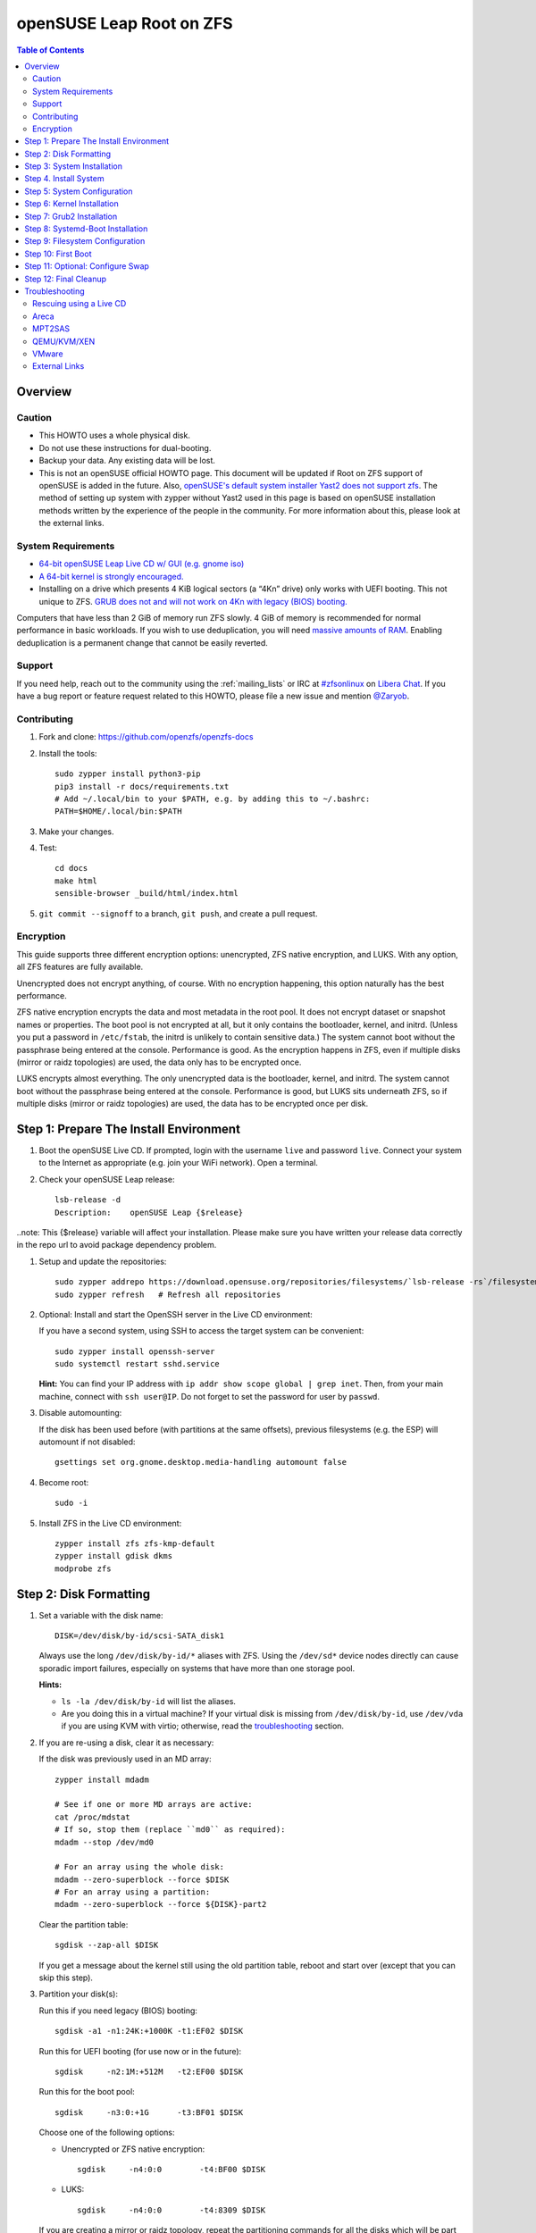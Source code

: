 .. highlight:: sh

openSUSE Leap Root on ZFS
=========================

.. contents:: Table of Contents
  :local:

Overview
--------

Caution
~~~~~~~

- This HOWTO uses a whole physical disk.
- Do not use these instructions for dual-booting.
- Backup your data. Any existing data will be lost.
- This is not an openSUSE official HOWTO page. This document will be updated if Root on ZFS support of
  openSUSE is added in the future.
  Also, `openSUSE's default system installer Yast2 does not support zfs <https://forums.opensuse.org/showthread.php/510071-HOWTO-Install-ZFSonLinux-on-OpenSuse>`__. The method of setting up system
  with zypper without Yast2 used in this page is based on openSUSE installation methods written by the
  experience of the people in the community.
  For more information about this, please look at the external links.


System Requirements
~~~~~~~~~~~~~~~~~~~


- `64-bit openSUSE Leap Live CD w/ GUI (e.g. gnome iso)
  <https://software.opensuse.org/distributions/leap>`__
- `A 64-bit kernel is strongly encouraged.
  <https://github.com/zfsonlinux/zfs/wiki/FAQ#32-bit-vs-64-bit-systems>`__
- Installing on a drive which presents 4 KiB logical sectors (a “4Kn” drive)
  only works with UEFI booting. This not unique to ZFS. `GRUB does not and
  will not work on 4Kn with legacy (BIOS) booting.
  <http://savannah.gnu.org/bugs/?46700>`__

Computers that have less than 2 GiB of memory run ZFS slowly. 4 GiB of memory
is recommended for normal performance in basic workloads. If you wish to use
deduplication, you will need `massive amounts of RAM
<http://wiki.freebsd.org/ZFSTuningGuide#Deduplication>`__. Enabling
deduplication is a permanent change that cannot be easily reverted.

Support
~~~~~~~

If you need help, reach out to the community using the :ref:`mailing_lists` or IRC at
`#zfsonlinux <ircs://irc.libera.chat/#zfsonlinux>`__ on `Libera Chat
<https://libera.chat/>`__. If you have a bug report or feature request
related to this HOWTO, please file a new issue and mention `@Zaryob <https://github.com/Zaryob>`__.

Contributing
~~~~~~~~~~~~

#. Fork and clone: https://github.com/openzfs/openzfs-docs

#. Install the tools::

    sudo zypper install python3-pip
    pip3 install -r docs/requirements.txt
    # Add ~/.local/bin to your $PATH, e.g. by adding this to ~/.bashrc:
    PATH=$HOME/.local/bin:$PATH

#. Make your changes.

#. Test::

    cd docs
    make html
    sensible-browser _build/html/index.html

#. ``git commit --signoff`` to a branch, ``git push``, and create a pull
   request.

Encryption
~~~~~~~~~~

This guide supports three different encryption options: unencrypted, ZFS
native encryption, and LUKS. With any option, all ZFS features are fully
available.

Unencrypted does not encrypt anything, of course. With no encryption
happening, this option naturally has the best performance.

ZFS native encryption encrypts the data and most metadata in the root
pool. It does not encrypt dataset or snapshot names or properties. The
boot pool is not encrypted at all, but it only contains the bootloader,
kernel, and initrd. (Unless you put a password in ``/etc/fstab``, the
initrd is unlikely to contain sensitive data.) The system cannot boot
without the passphrase being entered at the console. Performance is
good. As the encryption happens in ZFS, even if multiple disks (mirror
or raidz topologies) are used, the data only has to be encrypted once.

LUKS encrypts almost everything. The only unencrypted data is the bootloader,
kernel, and initrd. The system cannot boot without the passphrase being
entered at the console. Performance is good, but LUKS sits underneath ZFS, so
if multiple disks (mirror or raidz topologies) are used, the data has to be
encrypted once per disk.

Step 1: Prepare The Install Environment
---------------------------------------

#. Boot the openSUSE Live CD. If prompted, login with the username
   ``live`` and password ``live``. Connect your system to the Internet as
   appropriate (e.g. join your WiFi network). Open a terminal.

#. Check your openSUSE Leap release::

    lsb-release -d
    Description:    openSUSE Leap {$release}

..note: This {$release} variable will affect your installation. Please make sure you have written your release data correctly in the repo url to avoid package dependency problem.

#. Setup and update the repositories::

     sudo zypper addrepo https://download.opensuse.org/repositories/filesystems/`lsb-release -rs`/filesystems.repo
     sudo zypper refresh   # Refresh all repositories

#. Optional: Install and start the OpenSSH server in the Live CD environment:

   If you have a second system, using SSH to access the target system can be
   convenient::

     sudo zypper install openssh-server
     sudo systemctl restart sshd.service

   **Hint:** You can find your IP address with
   ``ip addr show scope global | grep inet``. Then, from your main machine,
   connect with ``ssh user@IP``. Do not forget to set the password for user by ``passwd``.


#. Disable automounting:

   If the disk has been used before (with partitions at the same offsets),
   previous filesystems (e.g. the ESP) will automount if not disabled::

     gsettings set org.gnome.desktop.media-handling automount false


#. Become root::

     sudo -i

#. Install ZFS in the Live CD environment::

     zypper install zfs zfs-kmp-default
     zypper install gdisk dkms
     modprobe zfs

Step 2: Disk Formatting
-----------------------

#. Set a variable with the disk name::

     DISK=/dev/disk/by-id/scsi-SATA_disk1

   Always use the long ``/dev/disk/by-id/*`` aliases with ZFS. Using the
   ``/dev/sd*`` device nodes directly can cause sporadic import failures,
   especially on systems that have more than one storage pool.

   **Hints:**

   - ``ls -la /dev/disk/by-id`` will list the aliases.
   - Are you doing this in a virtual machine? If your virtual disk is missing
     from ``/dev/disk/by-id``, use ``/dev/vda`` if you are using KVM with
     virtio; otherwise, read the `troubleshooting <#troubleshooting>`__
     section.

#. If you are re-using a disk, clear it as necessary:

   If the disk was previously used in an MD array::

     zypper install mdadm

     # See if one or more MD arrays are active:
     cat /proc/mdstat
     # If so, stop them (replace ``md0`` as required):
     mdadm --stop /dev/md0

     # For an array using the whole disk:
     mdadm --zero-superblock --force $DISK
     # For an array using a partition:
     mdadm --zero-superblock --force ${DISK}-part2

   Clear the partition table::

     sgdisk --zap-all $DISK

   If you get a message about the kernel still using the old partition table,
   reboot and start over (except that you can skip this step).


#. Partition your disk(s):

   Run this if you need legacy (BIOS) booting::

     sgdisk -a1 -n1:24K:+1000K -t1:EF02 $DISK

   Run this for UEFI booting (for use now or in the future)::

     sgdisk     -n2:1M:+512M   -t2:EF00 $DISK

   Run this for the boot pool::

     sgdisk     -n3:0:+1G      -t3:BF01 $DISK

   Choose one of the following options:

   - Unencrypted or ZFS native encryption::

       sgdisk     -n4:0:0        -t4:BF00 $DISK

   - LUKS::

       sgdisk     -n4:0:0        -t4:8309 $DISK

   If you are creating a mirror or raidz topology, repeat the partitioning
   commands for all the disks which will be part of the pool.

#. Create the boot pool::

     zpool create \
         -o cachefile=/etc/zfs/zpool.cache \
         -o ashift=12 -d \
         -o feature@async_destroy=enabled \
         -o feature@bookmarks=enabled \
         -o feature@embedded_data=enabled \
         -o feature@empty_bpobj=enabled \
         -o feature@enabled_txg=enabled \
         -o feature@extensible_dataset=enabled \
         -o feature@filesystem_limits=enabled \
         -o feature@hole_birth=enabled \
         -o feature@large_blocks=enabled \
         -o feature@lz4_compress=enabled \
         -o feature@spacemap_histogram=enabled \
         -o feature@zpool_checkpoint=enabled \
         -O acltype=posixacl -O canmount=off -O compression=lz4 \
         -O devices=off -O normalization=formD -O relatime=on -O xattr=sa \
         -O mountpoint=/boot -R /mnt \
         bpool ${DISK}-part3

   You should not need to customize any of the options for the boot pool.

   GRUB does not support all of the zpool features. See ``spa_feature_names``
   in `grub-core/fs/zfs/zfs.c
   <http://git.savannah.gnu.org/cgit/grub.git/tree/grub-core/fs/zfs/zfs.c#n276>`__.
   This step creates a separate boot pool for ``/boot`` with the features
   limited to only those that GRUB supports, allowing the root pool to use
   any/all features. Note that GRUB opens the pool read-only, so all
   read-only compatible features are “supported” by GRUB.

   **Hints:**

   - If you are creating a mirror topology, create the pool using::

       zpool create \
           ... \
           bpool mirror \
           /dev/disk/by-id/scsi-SATA_disk1-part3 \
           /dev/disk/by-id/scsi-SATA_disk2-part3

   - For raidz topologies, replace ``mirror`` in the above command with
     ``raidz``, ``raidz2``, or  ``raidz3`` and list the partitions from
     additional disks.
   - The pool name is arbitrary. If changed, the new name must be used
     consistently. The ``bpool`` convention originated in this HOWTO.

   **Feature Notes:**

   - The ``allocation_classes`` feature should be safe to use. However, unless
     one is using it (i.e. a ``special`` vdev), there is no point to enabling
     it. It is extremely unlikely that someone would use this feature for a
     boot pool. If one cares about speeding up the boot pool, it would make
     more sense to put the whole pool on the faster disk rather than using it
     as a ``special`` vdev.
   - The ``project_quota`` feature has been tested and is safe to use. This
     feature is extremely unlikely to matter for the boot pool.
   - The ``resilver_defer`` should be safe but the boot pool is small enough
     that it is unlikely to be necessary.
   - The ``spacemap_v2`` feature has been tested and is safe to use. The boot
     pool is small, so this does not matter in practice.
   - As a read-only compatible feature, the ``userobj_accounting`` feature
     should be compatible in theory, but in practice, GRUB can fail with an
     “invalid dnode type” error. This feature does not matter for ``/boot``
     anyway.

#. Create the root pool:

   Choose one of the following options:

   - Unencrypted::

       zpool create \
           -o cachefile=/etc/zfs/zpool.cache \
           -o ashift=12 \
           -O acltype=posixacl -O canmount=off -O compression=lz4 \
           -O dnodesize=auto -O normalization=formD -O relatime=on \
           -O xattr=sa -O mountpoint=/ -R /mnt \
           rpool ${DISK}-part4

   - ZFS native encryption::

       zpool create \
           -o cachefile=/etc/zfs/zpool.cache \
           -o ashift=12 \
           -O encryption=aes-256-gcm \
           -O keylocation=prompt -O keyformat=passphrase \
           -O acltype=posixacl -O canmount=off -O compression=lz4 \
           -O dnodesize=auto -O normalization=formD -O relatime=on \
           -O xattr=sa -O mountpoint=/ -R /mnt \
           rpool ${DISK}-part4

   - LUKS::

       zypper install cryptsetup
       cryptsetup luksFormat -c aes-xts-plain64 -s 512 -h sha256 ${DISK}-part4
       cryptsetup luksOpen ${DISK}-part4 luks1
       zpool create \
           -o cachefile=/etc/zfs/zpool.cache \
           -o ashift=12 \
           -O acltype=posixacl -O canmount=off -O compression=lz4 \
           -O dnodesize=auto -O normalization=formD -O relatime=on \
           -O xattr=sa -O mountpoint=/ -R /mnt \
           rpool /dev/mapper/luks1

   **Notes:**

   - The use of ``ashift=12`` is recommended here because many drives
     today have 4 KiB (or larger) physical sectors, even though they
     present 512 B logical sectors. Also, a future replacement drive may
     have 4 KiB physical sectors (in which case ``ashift=12`` is desirable)
     or 4 KiB logical sectors (in which case ``ashift=12`` is required).
   - Setting ``-O acltype=posixacl`` enables POSIX ACLs globally. If you
     do not want this, remove that option, but later add
     ``-o acltype=posixacl`` (note: lowercase “o”) to the ``zfs create``
     for ``/var/log``, as `journald requires ACLs
     <https://askubuntu.com/questions/970886/journalctl-says-failed-to-search-journal-acl-operation-not-supported>`__
   - Setting ``normalization=formD`` eliminates some corner cases relating
     to UTF-8 filename normalization. It also implies ``utf8only=on``,
     which means that only UTF-8 filenames are allowed. If you care to
     support non-UTF-8 filenames, do not use this option. For a discussion
     of why requiring UTF-8 filenames may be a bad idea, see `The problems
     with enforced UTF-8 only filenames
     <http://utcc.utoronto.ca/~cks/space/blog/linux/ForcedUTF8Filenames>`__.
   - ``recordsize`` is unset (leaving it at the default of 128 KiB). If you
     want to tune it (e.g. ``-o recordsize=1M``), see `these
     <https://jrs-s.net/2019/04/03/on-zfs-recordsize/>`__ `various
     <http://blog.programster.org/zfs-record-size>`__ `blog
     <https://utcc.utoronto.ca/~cks/space/blog/solaris/ZFSFileRecordsizeGrowth>`__
     `posts
     <https://utcc.utoronto.ca/~cks/space/blog/solaris/ZFSRecordsizeAndCompression>`__.
   - Setting ``relatime=on`` is a middle ground between classic POSIX
     ``atime`` behavior (with its significant performance impact) and
     ``atime=off`` (which provides the best performance by completely
     disabling atime updates). Since Linux 2.6.30, ``relatime`` has been
     the default for other filesystems. See `RedHat’s documentation
     <https://access.redhat.com/documentation/en-us/red_hat_enterprise_linux/6/html/power_management_guide/relatime>`__
     for further information.
   - Setting ``xattr=sa`` `vastly improves the performance of extended
     attributes
     <https://github.com/zfsonlinux/zfs/commit/82a37189aac955c81a59a5ecc3400475adb56355>`__.
     Inside ZFS, extended attributes are used to implement POSIX ACLs.
     Extended attributes can also be used by user-space applications.
     `They are used by some desktop GUI applications.
     <https://en.wikipedia.org/wiki/Extended_file_attributes#Linux>`__
     `They can be used by Samba to store Windows ACLs and DOS attributes;
     they are required for a Samba Active Directory domain controller.
     <https://wiki.samba.org/index.php/Setting_up_a_Share_Using_Windows_ACLs>`__
     Note that ``xattr=sa`` is `Linux-specific
     <https://openzfs.org/wiki/Platform_code_differences>`__. If you move your
     ``xattr=sa`` pool to another OpenZFS implementation besides ZFS-on-Linux,
     extended attributes will not be readable (though your data will be). If
     portability of extended attributes is important to you, omit the
     ``-O xattr=sa`` above. Even if you do not want ``xattr=sa`` for the whole
     pool, it is probably fine to use it for ``/var/log``.
   - Make sure to include the ``-part4`` portion of the drive path. If you
     forget that, you are specifying the whole disk, which ZFS will then
     re-partition, and you will lose the bootloader partition(s).
   - ZFS native encryption `now
     <https://github.com/openzfs/zfs/commit/31b160f0a6c673c8f926233af2ed6d5354808393>`__
     defaults to ``aes-256-gcm``.
   - For LUKS, the key size chosen is 512 bits. However, XTS mode requires two
     keys, so the LUKS key is split in half. Thus, ``-s 512`` means AES-256.
   - Your passphrase will likely be the weakest link. Choose wisely. See
     `section 5 of the cryptsetup FAQ
     <https://gitlab.com/cryptsetup/cryptsetup/wikis/FrequentlyAskedQuestions#5-security-aspects>`__
     for guidance.

   **Hints:**

   - If you are creating a mirror topology, create the pool using::

       zpool create \
           ... \
           rpool mirror \
           /dev/disk/by-id/scsi-SATA_disk1-part4 \
           /dev/disk/by-id/scsi-SATA_disk2-part4

   - For raidz topologies, replace ``mirror`` in the above command with
     ``raidz``, ``raidz2``, or  ``raidz3`` and list the partitions from
     additional disks.
   - When using LUKS with mirror or raidz topologies, use
     ``/dev/mapper/luks1``, ``/dev/mapper/luks2``, etc., which you will have
     to create using ``cryptsetup``.
   - The pool name is arbitrary. If changed, the new name must be used
     consistently. On systems that can automatically install to ZFS, the root
     pool is named ``rpool`` by default.

Step 3: System Installation
---------------------------

#. Create filesystem datasets to act as containers::

     zfs create -o canmount=off -o mountpoint=none rpool/ROOT
     zfs create -o canmount=off -o mountpoint=none bpool/BOOT

   On Solaris systems, the root filesystem is cloned and the suffix is
   incremented for major system changes through ``pkg image-update`` or
   ``beadm``. Similar functionality has been implemented in Ubuntu 20.04 with
   the ``zsys`` tool, though its dataset layout is more complicated. Even
   without such a tool, the `rpool/ROOT` and `bpool/BOOT` containers can still
   be used for manually created clones. That said, this HOWTO assumes a single
   filesystem for ``/boot`` for simplicity.

#. Create filesystem datasets for the root and boot filesystems::

     zfs create -o canmount=noauto -o mountpoint=/ rpool/ROOT/suse
     zfs mount rpool/ROOT/suse

     zfs create -o mountpoint=/boot bpool/BOOT/suse

   With ZFS, it is not normally necessary to use a mount command (either
   ``mount`` or ``zfs mount``). This situation is an exception because of
   ``canmount=noauto``.

#. Create datasets::

     zfs create                                 rpool/home
     zfs create -o mountpoint=/root             rpool/home/root
     chmod 700 /mnt/root
     zfs create -o canmount=off                 rpool/var
     zfs create -o canmount=off                 rpool/var/lib
     zfs create                                 rpool/var/log
     zfs create                                 rpool/var/spool

   The datasets below are optional, depending on your preferences and/or
   software choices.

   If you wish to exclude these from snapshots::

     zfs create -o com.sun:auto-snapshot=false  rpool/var/cache
     zfs create -o com.sun:auto-snapshot=false  rpool/var/tmp
     chmod 1777 /mnt/var/tmp

   If you use /opt on this system::

     zfs create                                 rpool/opt

   If you use /srv on this system::

     zfs create                                 rpool/srv

   If you use /usr/local on this system::

     zfs create -o canmount=off                 rpool/usr
     zfs create                                 rpool/usr/local

   If this system will have games installed::

     zfs create                                 rpool/var/games

   If this system will store local email in /var/mail::

     zfs create                                 rpool/var/mail

   If this system will use Snap packages::

     zfs create                                 rpool/var/snap

   If this system will use Flatpak packages::

     zfs create                                 rpool/var/lib/flatpak

   If you use /var/www on this system::

     zfs create                                 rpool/var/www

   If this system will use GNOME::

     zfs create                                 rpool/var/lib/AccountsService

   If this system will use Docker (which manages its own datasets &
   snapshots)::

     zfs create -o com.sun:auto-snapshot=false  rpool/var/lib/docker

   If this system will use NFS (locking)::

     zfs create -o com.sun:auto-snapshot=false  rpool/var/lib/nfs


   Mount a tmpfs at /run::

     mkdir /mnt/run
     mount -t tmpfs tmpfs /mnt/run
     mkdir /mnt/run/lock


   A tmpfs is recommended later, but if you want a separate dataset for
   ``/tmp``::

     zfs create -o com.sun:auto-snapshot=false  rpool/tmp
     chmod 1777 /mnt/tmp

   The primary goal of this dataset layout is to separate the OS from user
   data. This allows the root filesystem to be rolled back without rolling
   back user data.

   If you do nothing extra, ``/tmp`` will be stored as part of the root
   filesystem. Alternatively, you can create a separate dataset for ``/tmp``,
   as shown above. This keeps the ``/tmp`` data out of snapshots of your root
   filesystem. It also allows you to set a quota on ``rpool/tmp``, if you want
   to limit the maximum space used. Otherwise, you can use a tmpfs (RAM
   filesystem) later.


#. Copy in zpool.cache::

     mkdir /mnt/etc/zfs -p
     cp /etc/zfs/zpool.cache /mnt/etc/zfs/

Step 4. Install System
----------------------

#. Add repositories into chrooting directory::

     zypper --root /mnt ar http://download.opensuse.org/distribution/leap/`lsb-release -rs`/repo/non-oss  non-os
     zypper --root /mnt ar http://download.opensuse.org/distribution/leap/`lsb-release -rs`/repo/oss os
     zypper --root /mnt ar http://download.opensuse.org/update/leap/`lsb-release -rs`/oss  update-oss
     zypper --root /mnt ar http://download.opensuse.org/update/leap/`lsb-release -rs`/non-oss update-nonos

#. Generate repository indexes::

     zypper --root /mnt refresh


   You will get fingerprint exception, click a to say always trust and continue.::

     New repository or package signing key received:

     Repository:       oss
     Key Name:         openSUSE Project Signing Key <opensuse@opensuse.org>
     Key Fingerprint:  22C07BA5 34178CD0 2EFE22AA B88B2FD4 3DBDC284
     Key Created:      Mon May  5 11:37:40 2014
     Key Expires:      Thu May  2 11:37:40 2024
     Rpm Name:         gpg-pubkey-3dbdc284-53674dd4

     Do you want to reject the key, trust temporarily, or trust always? [r/t/a/?] (r):


#. Install openSUSE Leap with zypper:

   If you install `base` pattern, zypper will install `busybox-grep` which masks default kernel package.
   Thats why I recommend you to install `enhanced_base` pattern, if you're new in openSUSE. But in `enhanced_base`, bloats
   can annoy you, while you want to use it openSUSE on server. So, you need to select

   a. Install base packages of openSUSE Leap with zypper (Recommended for server)::

       zypper --root /mnt install -t pattern base


   b. Install enhanced base of openSUSE Leap with zypper (Recommended for desktop)::

       zypper --root /mnt install -t pattern enhanced_base



#. Install openSUSE zypper package system into chroot::

     zypper --root /mnt install zypper

#. Recommended: Install openSUSE yast2 system into chroot::

     zypper --root /mnt install yast2

  It will make easier to configure network and other configurations for beginners.



To install a desktop environment, see the `openSUSE wiki
<https://en.opensuse.org/openSUSE:Desktop_FAQ#How_to_choose_a_desktop_environment.3F>`__

Step 5: System Configuration
----------------------------

#. Configure the hostname:

   Replace ``HOSTNAME`` with the desired hostname::

     echo HOSTNAME > /mnt/etc/hostname
     vi /mnt/etc/hosts

   Add a line:

   .. code-block:: text

     127.0.1.1       HOSTNAME

   or if the system has a real name in DNS:

   .. code-block:: text

     127.0.1.1       FQDN HOSTNAME

   **Hint:** Use ``nano`` if you find ``vi`` confusing.

#. Copy network information::

     rm /mnt/etc/resolv.conf
     cp /etc/resolv.conf /mnt/etc/
     
   You will reconfigure network with yast2.  

#. Bind the virtual filesystems from the LiveCD environment to the new
   system and ``chroot`` into it::

     mount --make-private --rbind /dev  /mnt/dev
     mount --make-private --rbind /proc /mnt/proc
     mount --make-private --rbind /sys  /mnt/sys
     mount -t tmpfs tmpfs /mnt/run
     mkdir /mnt/run/lock

     chroot /mnt /usr/bin/env DISK=$DISK bash --login

   **Note:** This is using ``--rbind``, not ``--bind``.

#. Configure a basic system environment::

     ln -s /proc/self/mounts /etc/mtab
     zypper refresh

   Even if you prefer a non-English system language, always ensure that
   ``en_US.UTF-8`` is available::

     locale -a

   Output must include that languages:

   * C
   * C.UTF-8
   * en_US.utf8
   * POSIX

   Find yout locale from `locale -a` commands output then set it with following command.

   .. code-block:: text

     localectl set-locale LANG=en_US.UTF-8


#. Optional: Reinstallation for stability:

   After installation it may need. Some packages may have minor errors.
   For that, do this if you wish. Since there is no command like
   dpkg-reconfigure in openSUSE,  `zypper install -f stated as a alternative for
   it <https://lists.opensuse.org/opensuse-factory/2009-07/msg00188.html>`__
   but it will reinstall packages.

   .. code-block:: text

     zypper install -f permissions-config iputils ca-certificates  ca-certificates-mozilla pam shadow dbus libutempter0 suse-module-tools util-linux


#. Install kernel::

     zypper install kernel-default kernel-firmware

   .. note:: If you installed `base` pattern, you need to deinstall busybox-grep to install `kernel-default` package.

#. Install ZFS in the chroot environment for the new system::

     zypper install lsb-release
     zypper addrepo https://download.opensuse.org/repositories/filesystems/`lsb-release -rs`/filesystems.repo
     zypper refresh   # Refresh all repositories
     zypper install zfs

#. For LUKS installs only, setup ``/etc/crypttab``::

     zypper install cryptsetup

     echo luks1 /dev/disk/by-uuid/$(blkid -s UUID -o value ${DISK}-part4) none \
         luks,discard,initramfs > /etc/crypttab

   The use of ``initramfs`` is a work-around for `cryptsetup does not support
   ZFS <https://bugs.launchpad.net/ubuntu/+source/cryptsetup/+bug/1612906>`__.

   **Hint:** If you are creating a mirror or raidz topology, repeat the
   ``/etc/crypttab`` entries for ``luks2``, etc. adjusting for each disk.

#. For LUKS installs only, fix cryptsetup naming for ZFS::

     echo 'ENV{DM_NAME}!="", SYMLINK+="$env{DM_NAME}"
     ENV{DM_NAME}!="", SYMLINK+="dm-name-$env{DM_NAME}"' >> /etc/udev/rules.d/99-local-crypt.rules

#. Recommended: Generate and setup hostid::

     cd /root
     zypper install wget
     wget https://github.com/openzfs/zfs/files/4537537/genhostid.sh.gz
     gzip -d genhostid.sh.gz
     chmod +x genhostid.sh
     zgenhostid `/root/genhostid.sh`
     
   Check, that generated and system hostid matches::
     
     /root/genhostid.sh
     hostid
     
#. Install GRUB

   Choose one of the following options:

   - Install GRUB for legacy (BIOS) booting::

       zypper install grub2-x86_64-pc

     If your processor is 32bit use `grub2-i386-pc` instead of x86_64 one.

   - Install GRUB for UEFI booting::

       zypper install grub2-x86_64-efi dosfstools os-prober
       mkdosfs -F 32 -s 1 -n EFI ${DISK}-part2
       mkdir /boot/efi
       echo /dev/disk/by-uuid/$(blkid -s PARTUUID -o value ${DISK}-part2) \
           /boot/efi vfat defaults 0 0 >> /etc/fstab
       mount /boot/efi

     **Notes:**

     - The ``-s 1`` for ``mkdosfs`` is only necessary for drives which present
        4 KiB logical sectors (“4Kn” drives) to meet the minimum cluster size
        (given the partition size of 512 MiB) for FAT32. It also works fine on
        drives which present 512 B sectors.
     - For a mirror or raidz topology, this step only installs GRUB on the
        first disk. The other disk(s) will be handled later.

#. Optional: Remove os-prober::

     zypper remove os-prober

   This avoids error messages from `update-bootloader`. `os-prober` is only
   necessary in dual-boot configurations.

#. Set a root password::

     passwd

#. Enable importing bpool

   This ensures that ``bpool`` is always imported, regardless of whether
   ``/etc/zfs/zpool.cache`` exists, whether it is in the cachefile or not,
   or whether ``zfs-import-scan.service`` is enabled.

   ::

         vi /etc/systemd/system/zfs-import-bpool.service

   .. code-block:: ini

         [Unit]
         DefaultDependencies=no
         Before=zfs-import-scan.service
         Before=zfs-import-cache.service

         [Service]
         Type=oneshot
         RemainAfterExit=yes
         ExecStart=/usr/sbin/zpool import -N -o cachefile=none bpool
         # Work-around to preserve zpool cache:
         ExecStartPre=-/bin/mv /etc/zfs/zpool.cache /etc/zfs/preboot_zpool.cache
         ExecStartPost=-/bin/mv /etc/zfs/preboot_zpool.cache /etc/zfs/zpool.cache

         [Install]
         WantedBy=zfs-import.target

   ::

     systemctl enable zfs-import-bpool.service

#. Optional (but recommended): Mount a tmpfs to ``/tmp``

   If you chose to create a ``/tmp`` dataset above, skip this step, as they
   are mutually exclusive choices. Otherwise, you can put ``/tmp`` on a
   tmpfs (RAM filesystem) by enabling the ``tmp.mount`` unit.

   ::

     cp /usr/share/systemd/tmp.mount /etc/systemd/system/
     systemctl enable tmp.mount


Step 6: Kernel Installation
---------------------------

#. Add zfs module into dracut::

     echo 'zfs'>> /etc/modules-load.d/zfs.conf


#. Refresh kernel files::

     kernel-install add $(uname -r) /boot/vmlinuz-$(uname -r)

#. Refresh the initrd files::

     mkinitrd

   **Note:** After some installations, LUKS partition cannot seen by dracut,
   this will print “Failure occured during following action:
   configuring encrypted DM device X VOLUME_CRYPTSETUP_FAILED“. For fix this
   issue you need to check cryptsetup installation. `See for more information <https://forums.opensuse.org/showthread.php/528938-installation-with-LUKS-cryptsetup-installer-gives-error-code-3034?p=2850404#post2850404>`__
   **Note:** Although we add the zfs config to the system module into `/etc/modules.d`, if it is not seen by dracut, we have to add it to dracut by force.
   `dracut --kver $(uname -r) --force --add-drivers "zfs"`


Step 7: Grub2 Installation
--------------------------

#. Verify that the ZFS boot filesystem is recognized::

     grub2-probe /boot

   Output must be `zfs`

#. If you having trouble with `grub2-probe` command make this::

     echo 'export ZPOOL_VDEV_NAME_PATH=YES' >> /etc/profile
     export ZPOOL_VDEV_NAME_PATH=YES

   then go back to `grub2-probe` step.


#. Workaround GRUB's missing zpool-features support::

     vi /etc/default/grub
     # Set: GRUB_CMDLINE_LINUX="root=ZFS=rpool/ROOT/suse"

#. Optional (but highly recommended): Make debugging GRUB easier::

     vi /etc/default/grub
     # Remove quiet from: GRUB_CMDLINE_LINUX_DEFAULT
     # Uncomment: GRUB_TERMINAL=console
     # Save and quit.

   Later, once the system has rebooted twice and you are sure everything is
   working, you can undo these changes, if desired.

#. Update the boot configuration::

     update-bootloader

   **Note:** Ignore errors from ``osprober``, if present.
   **Note:** If you have had trouble with the grub2 installation, I suggest you use systemd-boot.
   **Note:** If this command don't gives any output, use classic grub.cfg generation with following command:
   ``grub2-mkconfig -o /boot/grub2/grub.cfg``

#. Install the boot loader:

   #. For legacy (BIOS) booting, install GRUB to the MBR::

        grub2-install $DISK

   Note that you are installing GRUB to the whole disk, not a partition.

   If you are creating a mirror or raidz topology, repeat the ``grub-install``
   command for each disk in the pool.

   #. For UEFI booting, install GRUB to the ESP::

        grub2-install --target=x86_64-efi --efi-directory=/boot/efi \
            --bootloader-id=opensuse --recheck --no-floppy

      It is not necessary to specify the disk here. If you are creating a
      mirror or raidz topology, the additional disks will be handled later.

Step 8: Systemd-Boot Installation
---------------------------------

**Warning:** This will break your Yast2 Bootloader Configuration. Make sure that you
are not able to fix the problem you are having with grub2. I decided to write this
part because sometimes grub2 doesn't see the rpool pool in some cases.

#. Install systemd-boot::

     bootctl install

   Note: Only if previous cmd replied "Failed to get machine id: No medium found", you need:
   
     systemd-machine-id-setup
     
   and repeat installation systemd-boot.

#. Configure bootloader configuration::

     tee -a /boot/efi/loader/loader.conf << EOF
     default openSUSE_Leap.conf
     timeout 5
     console-mode auto
     EOF

#. Write Entries::

     tee -a /boot/efi/loader/entries/openSUSE_Leap.conf << EOF
     title   openSUSE Leap
     linux   /EFI/openSUSE/vmlinuz
     initrd  /EFI/openSUSE/initrd
     options root=zfs=rpool/ROOT/suse boot=zfs
     EOF

#. Copy files into EFI::

     mkdir /boot/efi/EFI/openSUSE
     cp /boot/{vmlinuz,initrd} /boot/efi/EFI/openSUSE

#. Update systemd-boot variables::

     bootctl update

Step 9: Filesystem Configuration
--------------------------------

#. Fix filesystem mount ordering:

   We need to activate ``zfs-mount-generator``. This makes systemd aware of
   the separate mountpoints, which is important for things like ``/var/log``
   and ``/var/tmp``. In turn, ``rsyslog.service`` depends on ``var-log.mount``
   by way of ``local-fs.target`` and services using the ``PrivateTmp`` feature
   of systemd automatically use ``After=var-tmp.mount``.

   ::

     mkdir /etc/zfs/zfs-list.cache
     touch /etc/zfs/zfs-list.cache/bpool
     touch /etc/zfs/zfs-list.cache/rpool
     ln -s /usr/lib/zfs/zed.d/history_event-zfs-list-cacher.sh /etc/zfs/zed.d
     zed -F &

   Verify that ``zed`` updated the cache by making sure these are not empty::

     cat /etc/zfs/zfs-list.cache/bpool
     cat /etc/zfs/zfs-list.cache/rpool

   If either is empty, force a cache update and check again::

     zfs set canmount=on     bpool/BOOT/suse
     zfs set canmount=noauto rpool/ROOT/suse

   If they are still empty, stop zed (as below), start zed (as above) and try
   again.

   Stop ``zed``::

     fg
     Press Ctrl-C.

   Fix the paths to eliminate ``/mnt``::

     sed -Ei "s|/mnt/?|/|" /etc/zfs/zfs-list.cache/*

Step 10: First Boot
-------------------

#. Optional: Install SSH::

     zypper install -y openssh-server

     vi /etc/ssh/sshd_config
     # Set: PermitRootLogin yes

#. Optional: Snapshot the initial installation::

     zfs snapshot -r bpool/BOOT/suse@install
     zfs snapshot -r rpool/ROOT/suse@install

   In the future, you will likely want to take snapshots before each
   upgrade, and remove old snapshots (including this one) at some point to
   save space.

#. Exit from the ``chroot`` environment back to the LiveCD environment::

     exit

#. Run these commands in the LiveCD environment to unmount all
   filesystems::

     mount | grep -v zfs | tac | awk '/\/mnt/ {print $3}' | \
         xargs -i{} umount -lf {}
     zpool export -a

#. Reboot::

     reboot

   Wait for the newly installed system to boot normally. Login as root.

#. Create a user account:

   Replace ``username`` with your desired username::

     zfs create rpool/home/username
     adduser username

     cp -a /etc/skel/. /home/username
     chown -R username:username /home/username
     usermod -a -G audio,cdrom,dip,floppy,netdev,plugdev,sudo,video username

#. Mirror GRUB

   If you installed to multiple disks, install GRUB on the additional
   disks.

   - For legacy (BIOS) booting::
     Check to be sure we using efi mode:

     .. code-block:: text

         efibootmgr -v

     This must return a message contains `legacy_boot`

     Then reconfigure grub:

     .. code-block:: text

         grub-install $DISK

     Hit enter until you get to the device selection screen.
     Select (using the space bar) all of the disks (not partitions) in your pool.

   - For UEFI booting::

       umount /boot/efi

     For the second and subsequent disks (increment debian-2 to -3, etc.)::

       dd if=/dev/disk/by-id/scsi-SATA_disk1-part2 \
          of=/dev/disk/by-id/scsi-SATA_disk2-part2
       efibootmgr -c -g -d /dev/disk/by-id/scsi-SATA_disk2 \
           -p 2 -L "opensuse-2" -l '\EFI\opensuse\grubx64.efi'

       mount /boot/efi

Step 11: Optional: Configure Swap
---------------------------------

**Caution**: On systems with extremely high memory pressure, using a
zvol for swap can result in lockup, regardless of how much swap is still
available. There is `a bug report upstream
<https://github.com/zfsonlinux/zfs/issues/7734>`__.

#. Create a volume dataset (zvol) for use as a swap device::

     zfs create -V 4G -b $(getconf PAGESIZE) -o compression=zle \
         -o logbias=throughput -o sync=always \
         -o primarycache=metadata -o secondarycache=none \
         -o com.sun:auto-snapshot=false rpool/swap

   You can adjust the size (the ``4G`` part) to your needs.

   The compression algorithm is set to ``zle`` because it is the cheapest
   available algorithm. As this guide recommends ``ashift=12`` (4 kiB
   blocks on disk), the common case of a 4 kiB page size means that no
   compression algorithm can reduce I/O. The exception is all-zero pages,
   which are dropped by ZFS; but some form of compression has to be enabled
   to get this behavior.

#. Configure the swap device:

   **Caution**: Always use long ``/dev/zvol`` aliases in configuration
   files. Never use a short ``/dev/zdX`` device name.

   ::

     mkswap -f /dev/zvol/rpool/swap
     echo /dev/zvol/rpool/swap none swap discard 0 0 >> /etc/fstab
     echo RESUME=none > /etc/initramfs-tools/conf.d/resume

   The ``RESUME=none`` is necessary to disable resuming from hibernation.
   This does not work, as the zvol is not present (because the pool has not
   yet been imported) at the time the resume script runs. If it is not
   disabled, the boot process hangs for 30 seconds waiting for the swap
   zvol to appear.

#. Enable the swap device::

     swapon -av

Step 12: Final Cleanup
----------------------

#. Wait for the system to boot normally. Login using the account you
   created. Ensure the system (including networking) works normally.

#. Optional: Delete the snapshots of the initial installation::

     sudo zfs destroy bpool/BOOT/suse@install
     sudo zfs destroy rpool/ROOT/suse@install

#. Optional: Disable the root password::

     sudo usermod -p '*' root

#. Optional (but highly recommended): Disable root SSH logins:

   If you installed SSH earlier, revert the temporary change::

     vi /etc/ssh/sshd_config
     # Remove: PermitRootLogin yes

     systemctl restart sshd

#. Optional: Re-enable the graphical boot process:

   If you prefer the graphical boot process, you can re-enable it now. If
   you are using LUKS, it makes the prompt look nicer.

   ::

     sudo vi /etc/default/grub
     # Add quiet to GRUB_CMDLINE_LINUX_DEFAULT
     # Comment out GRUB_TERMINAL=console
     # Save and quit.

     sudo update-bootloader

   **Note:** Ignore errors from ``osprober``, if present.

#. Optional: For LUKS installs only, backup the LUKS header::

     sudo cryptsetup luksHeaderBackup /dev/disk/by-id/scsi-SATA_disk1-part4 \
         --header-backup-file luks1-header.dat

   Store that backup somewhere safe (e.g. cloud storage). It is protected by
   your LUKS passphrase, but you may wish to use additional encryption.

   **Hint:** If you created a mirror or raidz topology, repeat this for each
   LUKS volume (``luks2``, etc.).

Troubleshooting
---------------

Rescuing using a Live CD
~~~~~~~~~~~~~~~~~~~~~~~~

Go through `Step 1: Prepare The Install Environment
<#step-1-prepare-the-install-environment>`__.

For LUKS, first unlock the disk(s)::

  zypper install cryptsetup
  cryptsetup luksOpen /dev/disk/by-id/scsi-SATA_disk1-part4 luks1
  # Repeat for additional disks, if this is a mirror or raidz topology.

Mount everything correctly::

  zpool export -a
  zpool import -N -R /mnt rpool
  zpool import -N -R /mnt bpool
  zfs load-key -a
  zfs mount rpool/ROOT/suse
  zfs mount -a

If needed, you can chroot into your installed environment::

  mount --make-private --rbind /dev  /mnt/dev
  mount --make-private --rbind /proc /mnt/proc
  mount --make-private --rbind /sys  /mnt/sys
  chroot /mnt /bin/bash --login
  mount /boot
  mount -a

Do whatever you need to do to fix your system.

When done, cleanup::

  exit
  mount | grep -v zfs | tac | awk '/\/mnt/ {print $3}' | \
      xargs -i{} umount -lf {}
  zpool export -a
  reboot

Areca
~~~~~

Systems that require the ``arcsas`` blob driver should add it to the
``/etc/initramfs-tools/modules`` file and run ``update-initramfs -c -k all``.

Upgrade or downgrade the Areca driver if something like
``RIP: 0010:[<ffffffff8101b316>]  [<ffffffff8101b316>] native_read_tsc+0x6/0x20``
appears anywhere in kernel log. ZoL is unstable on systems that emit this
error message.

MPT2SAS
~~~~~~~

Most problem reports for this tutorial involve ``mpt2sas`` hardware that does
slow asynchronous drive initialization, like some IBM M1015 or OEM-branded
cards that have been flashed to the reference LSI firmware.

The basic problem is that disks on these controllers are not visible to the
Linux kernel until after the regular system is started, and ZoL does not
hotplug pool members. See `https://github.com/zfsonlinux/zfs/issues/330
<https://github.com/zfsonlinux/zfs/issues/330>`__.

Most LSI cards are perfectly compatible with ZoL. If your card has this
glitch, try setting ``ZFS_INITRD_PRE_MOUNTROOT_SLEEP=X`` in
``/etc/default/zfs``. The system will wait ``X`` seconds for all drives to
appear before importing the pool.

QEMU/KVM/XEN
~~~~~~~~~~~~

Set a unique serial number on each virtual disk using libvirt or qemu
(e.g. ``-drive if=none,id=disk1,file=disk1.qcow2,serial=1234567890``).

To be able to use UEFI in guests (instead of only BIOS booting), run
this on the host::

  sudo zypper install ovmf
  sudo vi /etc/libvirt/qemu.conf

Uncomment these lines:

.. code-block:: text

  nvram = [
     "/usr/share/OVMF/OVMF_CODE.fd:/usr/share/OVMF/OVMF_VARS.fd",
     "/usr/share/OVMF/OVMF_CODE.secboot.fd:/usr/share/OVMF/OVMF_VARS.fd",
     "/usr/share/AAVMF/AAVMF_CODE.fd:/usr/share/AAVMF/AAVMF_VARS.fd",
     "/usr/share/AAVMF/AAVMF32_CODE.fd:/usr/share/AAVMF/AAVMF32_VARS.fd"
  ]

::

  sudo systemctl restart libvirtd.service

VMware
~~~~~~

- Set ``disk.EnableUUID = "TRUE"`` in the vmx file or vsphere configuration.
  Doing this ensures that ``/dev/disk`` aliases are created in the guest.


External Links
~~~~~~~~~~~~~~
* `OpenZFS on openSUSE <https://en.opensuse.org/OpenZFS>`__
* `ZenLinux Blog - How to Setup an openSUSE chroot 
  <https://blog.zenlinux.com/2011/02/how-to-setup-an-opensuse-chroot/comment-page-1/>`__
